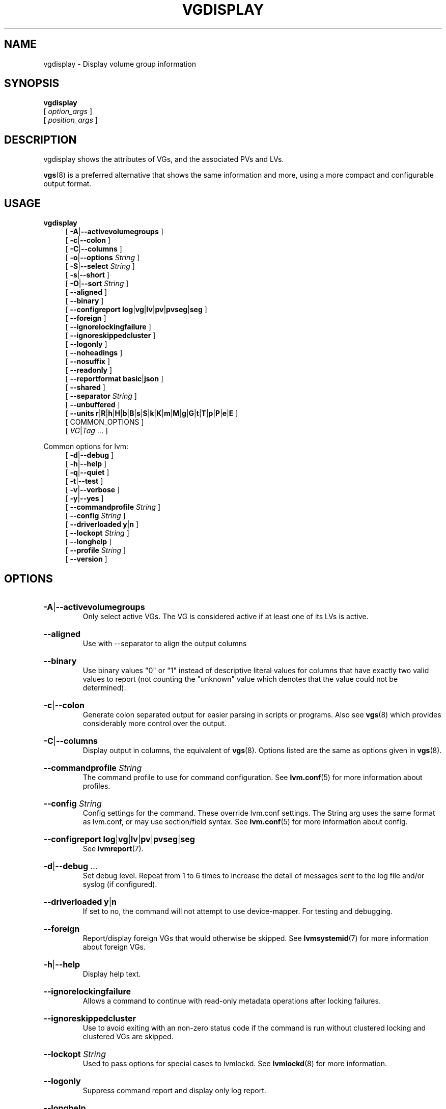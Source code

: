 .TH VGDISPLAY 8 "LVM TOOLS 2.02.184(2) (2019-03-22)" "Red Hat, Inc."
.SH NAME
vgdisplay \- Display volume group information
.
.SH SYNOPSIS
\fBvgdisplay\fP
.br
    [ \fIoption_args\fP ]
.br
    [ \fIposition_args\fP ]
.br
.SH DESCRIPTION
vgdisplay shows the attributes of VGs, and the associated PVs and LVs.

\fBvgs\fP(8) is a preferred alternative that shows the same information
and more, using a more compact and configurable output format.
.SH USAGE
\fBvgdisplay\fP
.br
.RS 4
.ad l
[ \fB\-A\fP|\fB\-\-activevolumegroups\fP ]
.ad b
.br
.ad l
[ \fB\-c\fP|\fB\-\-colon\fP ]
.ad b
.br
.ad l
[ \fB\-C\fP|\fB\-\-columns\fP ]
.ad b
.br
.ad l
[ \fB\-o\fP|\fB\-\-options\fP \fIString\fP ]
.ad b
.br
.ad l
[ \fB\-S\fP|\fB\-\-select\fP \fIString\fP ]
.ad b
.br
.ad l
[ \fB\-s\fP|\fB\-\-short\fP ]
.ad b
.br
.ad l
[ \fB\-O\fP|\fB\-\-sort\fP \fIString\fP ]
.ad b
.br
.ad l
[    \fB\-\-aligned\fP ]
.ad b
.br
.ad l
[    \fB\-\-binary\fP ]
.ad b
.br
.ad l
[    \fB\-\-configreport\fP \fBlog\fP|\fBvg\fP|\fBlv\fP|\fBpv\fP|\fBpvseg\fP|\fBseg\fP ]
.ad b
.br
.ad l
[    \fB\-\-foreign\fP ]
.ad b
.br
.ad l
[    \fB\-\-ignorelockingfailure\fP ]
.ad b
.br
.ad l
[    \fB\-\-ignoreskippedcluster\fP ]
.ad b
.br
.ad l
[    \fB\-\-logonly\fP ]
.ad b
.br
.ad l
[    \fB\-\-noheadings\fP ]
.ad b
.br
.ad l
[    \fB\-\-nosuffix\fP ]
.ad b
.br
.ad l
[    \fB\-\-readonly\fP ]
.ad b
.br
.ad l
[    \fB\-\-reportformat\fP \fBbasic\fP|\fBjson\fP ]
.ad b
.br
.ad l
[    \fB\-\-shared\fP ]
.ad b
.br
.ad l
[    \fB\-\-separator\fP \fIString\fP ]
.ad b
.br
.ad l
[    \fB\-\-unbuffered\fP ]
.ad b
.br
.ad l
[    \fB\-\-units\fP \fBr\fP|\fBR\fP|\fBh\fP|\fBH\fP|\fBb\fP|\fBB\fP|\fBs\fP|\fBS\fP|\fBk\fP|\fBK\fP|\fBm\fP|\fBM\fP|\fBg\fP|\fBG\fP|\fBt\fP|\fBT\fP|\fBp\fP|\fBP\fP|\fBe\fP|\fBE\fP ]
.ad b
.br
[ COMMON_OPTIONS ]
.RE
.br
.RS 4
[ \fIVG\fP|\fITag\fP ... ]
.RE

Common options for lvm:
.
.RS 4
.ad l
[ \fB\-d\fP|\fB\-\-debug\fP ]
.ad b
.br
.ad l
[ \fB\-h\fP|\fB\-\-help\fP ]
.ad b
.br
.ad l
[ \fB\-q\fP|\fB\-\-quiet\fP ]
.ad b
.br
.ad l
[ \fB\-t\fP|\fB\-\-test\fP ]
.ad b
.br
.ad l
[ \fB\-v\fP|\fB\-\-verbose\fP ]
.ad b
.br
.ad l
[ \fB\-y\fP|\fB\-\-yes\fP ]
.ad b
.br
.ad l
[    \fB\-\-commandprofile\fP \fIString\fP ]
.ad b
.br
.ad l
[    \fB\-\-config\fP \fIString\fP ]
.ad b
.br
.ad l
[    \fB\-\-driverloaded\fP \fBy\fP|\fBn\fP ]
.ad b
.br
.ad l
[    \fB\-\-lockopt\fP \fIString\fP ]
.ad b
.br
.ad l
[    \fB\-\-longhelp\fP ]
.ad b
.br
.ad l
[    \fB\-\-profile\fP \fIString\fP ]
.ad b
.br
.ad l
[    \fB\-\-version\fP ]
.ad b
.RE
.SH OPTIONS
.HP
.ad l
\fB\-A\fP|\fB\-\-activevolumegroups\fP
.br
Only select active VGs. The VG is considered active
if at least one of its LVs is active.
.ad b
.HP
.ad l
\fB\-\-aligned\fP
.br
Use with \-\-separator to align the output columns
.ad b
.HP
.ad l
\fB\-\-binary\fP
.br
Use binary values "0" or "1" instead of descriptive literal values
for columns that have exactly two valid values to report (not counting
the "unknown" value which denotes that the value could not be determined).
.ad b
.HP
.ad l
\fB\-c\fP|\fB\-\-colon\fP
.br
Generate colon separated output for easier parsing in scripts or programs.
Also see \fBvgs\fP(8) which provides considerably more control over the output.
.ad b
.HP
.ad l
\fB\-C\fP|\fB\-\-columns\fP
.br
Display output in columns, the equivalent of \fBvgs\fP(8).
Options listed are the same as options given in \fBvgs\fP(8).
.ad b
.HP
.ad l
\fB\-\-commandprofile\fP \fIString\fP
.br
The command profile to use for command configuration.
See \fBlvm.conf\fP(5) for more information about profiles.
.ad b
.HP
.ad l
\fB\-\-config\fP \fIString\fP
.br
Config settings for the command. These override lvm.conf settings.
The String arg uses the same format as lvm.conf,
or may use section/field syntax.
See \fBlvm.conf\fP(5) for more information about config.
.ad b
.HP
.ad l
\fB\-\-configreport\fP \fBlog\fP|\fBvg\fP|\fBlv\fP|\fBpv\fP|\fBpvseg\fP|\fBseg\fP
.br
See \fBlvmreport\fP(7).
.ad b
.HP
.ad l
\fB\-d\fP|\fB\-\-debug\fP ...
.br
Set debug level. Repeat from 1 to 6 times to increase the detail of
messages sent to the log file and/or syslog (if configured).
.ad b
.HP
.ad l
\fB\-\-driverloaded\fP \fBy\fP|\fBn\fP
.br
If set to no, the command will not attempt to use device-mapper.
For testing and debugging.
.ad b
.HP
.ad l
\fB\-\-foreign\fP
.br
Report/display foreign VGs that would otherwise be skipped.
See \fBlvmsystemid\fP(7) for more information about foreign VGs.
.ad b
.HP
.ad l
\fB\-h\fP|\fB\-\-help\fP
.br
Display help text.
.ad b
.HP
.ad l
\fB\-\-ignorelockingfailure\fP
.br
Allows a command to continue with read-only metadata
operations after locking failures.
.ad b
.HP
.ad l
\fB\-\-ignoreskippedcluster\fP
.br
Use to avoid exiting with an non-zero status code if the command is run
without clustered locking and clustered VGs are skipped.
.ad b
.HP
.ad l
\fB\-\-lockopt\fP \fIString\fP
.br
Used to pass options for special cases to lvmlockd.
See \fBlvmlockd\fP(8) for more information.
.ad b
.HP
.ad l
\fB\-\-logonly\fP
.br
Suppress command report and display only log report.
.ad b
.HP
.ad l
\fB\-\-longhelp\fP
.br
Display long help text.
.ad b
.HP
.ad l
\fB\-\-noheadings\fP
.br
Suppress the headings line that is normally the first line of output.
Useful if grepping the output.
.ad b
.HP
.ad l
\fB\-\-nosuffix\fP
.br
Suppress the suffix on output sizes. Use with \-\-units
(except h and H) if processing the output.
.ad b
.HP
.ad l
\fB\-o\fP|\fB\-\-options\fP \fIString\fP
.br
Comma-separated, ordered list of fields to display in columns.
String arg syntax is: [+|\-|#]Field1[,Field2 ...]
The prefix \fB+\fP will append the specified fields to the default fields,
\fB\-\fP will remove the specified fields from the default fields, and
\fB#\fP will compact specified fields (removing them when empty for all rows.)
Use \fB\-o help\fP to view the list of all available fields.
Use separate lists of fields to add, remove or compact by repeating the \-o option:
-o+field1,field2 \-o-field3,field4 \-o#field5.
These lists are evaluated from left to right.
Use field name \fBlv_all\fP to view all LV fields,
\fBvg_all\fP all VG fields,
\fBpv_all\fP all PV fields,
\fBpvseg_all\fP all PV segment fields,
\fBseg_all\fP all LV segment fields, and
\fBpvseg_all\fP all PV segment columns.
See the lvm.conf report section for more config options.
See \fBlvmreport\fP(7) for more information about reporting.
.ad b
.HP
.ad l
\fB\-\-profile\fP \fIString\fP
.br
An alias for \-\-commandprofile or \-\-metadataprofile, depending
on the command.
.ad b
.HP
.ad l
\fB\-q\fP|\fB\-\-quiet\fP ...
.br
Suppress output and log messages. Overrides \-\-debug and \-\-verbose.
Repeat once to also suppress any prompts with answer 'no'.
.ad b
.HP
.ad l
\fB\-\-readonly\fP
.br
Run the command in a special read-only mode which will read on-disk
metadata without needing to take any locks. This can be used to peek
inside metadata used by a virtual machine image while the virtual
machine is running.
It can also be used to peek inside the metadata of clustered VGs
when clustered locking is not configured or running. No attempt
will be made to communicate with the device-mapper kernel driver, so
this option is unable to report whether or not LVs are
actually in use.
.ad b
.HP
.ad l
\fB\-\-reportformat\fP \fBbasic\fP|\fBjson\fP
.br
Overrides current output format for reports which is defined globally by
the report/output_format setting in lvm.conf.
\fBbasic\fP is the original format with columns and rows.
If there is more than one report per command, each report is prefixed
with the report name for identification. \fBjson\fP produces report
output in JSON format. See \fBlvmreport\fP(7) for more information.
.ad b
.HP
.ad l
\fB\-S\fP|\fB\-\-select\fP \fIString\fP
.br
Select objects for processing and reporting based on specified criteria.
The criteria syntax is described by \fB\-\-select help\fP and \fBlvmreport\fP(7).
For reporting commands, one row is displayed for each object matching the criteria.
See \fB\-\-options help\fP for selectable object fields.
Rows can be displayed with an additional "selected" field (\-o selected)
showing 1 if the row matches the selection and 0 otherwise.
For non-reporting commands which process LVM entities, the selection is
used to choose items to process.
.ad b
.HP
.ad l
\fB\-\-separator\fP \fIString\fP
.br
String to use to separate each column. Useful if grepping the output.
.ad b
.HP
.ad l
\fB\-\-shared\fP
.br
Report/display shared VGs that would otherwise be skipped when
lvmlockd is not being used on the host.
See \fBlvmlockd\fP(8) for more information about shared VGs.
.ad b
.HP
.ad l
\fB\-s\fP|\fB\-\-short\fP
.br
Give a short listing showing the existence of VGs.
.ad b
.HP
.ad l
\fB\-O\fP|\fB\-\-sort\fP \fIString\fP
.br
Comma-separated ordered list of columns to sort by. Replaces the default
selection. Precede any column with \fB\-\fP for a reverse sort on that column.
.ad b
.HP
.ad l
\fB\-t\fP|\fB\-\-test\fP
.br
Run in test mode. Commands will not update metadata.
This is implemented by disabling all metadata writing but nevertheless
returning success to the calling function. This may lead to unusual
error messages in multi-stage operations if a tool relies on reading
back metadata it believes has changed but hasn't.
.ad b
.HP
.ad l
\fB\-\-unbuffered\fP
.br
Produce output immediately without sorting or aligning the columns properly.
.ad b
.HP
.ad l
\fB\-\-units\fP \fBr\fP|\fBR\fP|\fBh\fP|\fBH\fP|\fBb\fP|\fBB\fP|\fBs\fP|\fBS\fP|\fBk\fP|\fBK\fP|\fBm\fP|\fBM\fP|\fBg\fP|\fBG\fP|\fBt\fP|\fBT\fP|\fBp\fP|\fBP\fP|\fBe\fP|\fBE\fP
.br
All sizes are output in these units:
human-(r)eadable with '<' rounding indicator,
(h)uman-readable, (b)ytes, (s)ectors, (k)ilobytes, (m)egabytes,
(g)igabytes, (t)erabytes, (p)etabytes, (e)xabytes.
Capitalise to use multiples of 1000 (S.I.) instead of 1024.
Custom units can be specified, e.g. \-\-units 3M.
.ad b
.HP
.ad l
\fB\-v\fP|\fB\-\-verbose\fP ...
.br
Set verbose level. Repeat from 1 to 4 times to increase the detail
of messages sent to stdout and stderr.
.ad b
.HP
.ad l
\fB\-\-version\fP
.br
Display version information.
.ad b
.HP
.ad l
\fB\-y\fP|\fB\-\-yes\fP
.br
Do not prompt for confirmation interactively but always assume the
answer yes. Use with extreme caution.
(For automatic no, see \-qq.)
.ad b
.SH VARIABLES
.HP
\fIVG\fP
.br
Volume Group name.  See \fBlvm\fP(8) for valid names.
.HP
\fITag\fP
.br
Tag name.  See \fBlvm\fP(8) for information about tag names and using tags
in place of a VG, LV or PV.
.HP
\fIString\fP
.br
See the option description for information about the string content.
.HP
\fISize\fP[UNIT]
.br
Size is an input number that accepts an optional unit.
Input units are always treated as base two values, regardless of
capitalization, e.g. 'k' and 'K' both refer to 1024.
The default input unit is specified by letter, followed by |UNIT.
UNIT represents other possible input units: \fBbBsSkKmMgGtTpPeE\fP.
b|B is bytes, s|S is sectors of 512 bytes, k|K is kilobytes,
m|M is megabytes, g|G is gigabytes, t|T is terabytes,
p|P is petabytes, e|E is exabytes.
(This should not be confused with the output control \-\-units, where
capital letters mean multiple of 1000.)
.SH ENVIRONMENT VARIABLES
See \fBlvm\fP(8) for information about environment variables used by lvm.
For example, LVM_VG_NAME can generally be substituted for a required VG parameter.
.SH SEE ALSO

.BR lvm (8)
.BR lvm.conf (5)
.BR lvmconfig (8)

.BR pvchange (8)
.BR pvck (8)
.BR pvcreate (8)
.BR pvdisplay (8)
.BR pvmove (8)
.BR pvremove (8)
.BR pvresize (8)
.BR pvs (8)
.BR pvscan (8) 

.BR vgcfgbackup (8)
.BR vgcfgrestore (8)
.BR vgchange (8)
.BR vgck (8)
.BR vgcreate (8)
.BR vgconvert (8)
.BR vgdisplay (8)
.BR vgexport (8)
.BR vgextend (8)
.BR vgimport (8)
.BR vgimportclone (8)
.BR vgmerge (8)
.BR vgmknodes (8)
.BR vgreduce (8)
.BR vgremove (8)
.BR vgrename (8)
.BR vgs (8)
.BR vgscan (8)
.BR vgsplit (8) 

.BR lvcreate (8)
.BR lvchange (8)
.BR lvconvert (8)
.BR lvdisplay (8)
.BR lvextend (8)
.BR lvreduce (8)
.BR lvremove (8)
.BR lvrename (8)
.BR lvresize (8)
.BR lvs (8)
.BR lvscan (8)

.BR lvm-fullreport (8)
.BR lvm-lvpoll (8)
.BR lvm2\-activation\-generator (8)
.BR blkdeactivate (8)
.BR lvmdump (8)

.BR dmeventd (8)
.BR lvmetad (8)
.BR lvmpolld (8)
.BR lvmlockd (8)
.BR lvmlockctl (8)
.BR clvmd (8)
.BR cmirrord (8)
.BR lvmdbusd (8)

.BR lvmsystemid (7)
.BR lvmreport (7)
.BR lvmraid (7)
.BR lvmthin (7)
.BR lvmcache (7)
